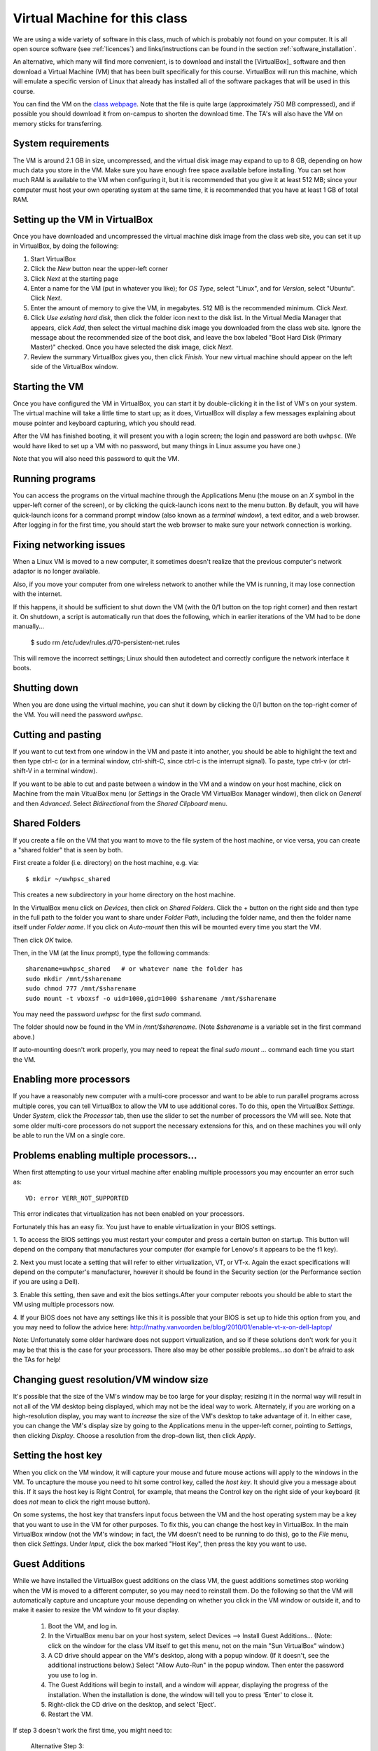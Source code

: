 
.. _vm:

=============================================================
Virtual Machine for this class
=============================================================

We are using a wide variety of software in this class, much of which is
probably not found on your computer.  It is all open source software (see
:ref:`licences`) and links/instructions
can be found in the section :ref:`software_installation`.

An alternative, which many will find more convenient, is to download and
install the [VirtualBox]_ software and then download a Virtual Machine (VM)
that has been built specifically for this course.  VirtualBox will run this
machine, which will emulate a specific version of Linux that already has
installed all of the software packages that will be used in this course.

You can find the VM on the `class 
webpage <http://faculty.washington.edu/rjl/classes/am583s2013/>`_.
Note that the file is quite
large (approximately 750 MB compressed), and if possible you should
download it from on-campus to shorten the download time.  The TA's will also
have the VM on memory sticks for transferring.


System requirements
-------------------

The VM is around 2.1 GB in size, uncompressed, and the virtual disk
image may expand to up to 8 GB, depending on how much data you store
in the VM.  Make sure you have enough free space available before
installing.  You can set how much RAM is available to the VM when
configuring it, but it is recommended that you give it at least 512
MB; since your computer must host your own operating system at the
same time, it is recommended that you have at least 1 GB of total RAM.

Setting up the VM in VirtualBox
-------------------------------

Once you have downloaded and uncompressed the virtual machine disk
image from the class web site, you can set it up in VirtualBox, by
doing the following:

#. Start VirtualBox

#. Click the *New* button near the upper-left corner

#. Click *Next* at the starting page

#. Enter a name for the VM (put in whatever you like); for *OS Type*,
   select "Linux", and for *Version*, select "Ubuntu".  Click *Next*.

#. Enter the amount of memory to give the VM, in megabytes.  
   512 MB is the recommended minimum.  Click *Next*.

#. Click *Use existing hard disk*, then click the folder icon next to
   the disk list.  In the Virtual Media Manager that appears, click
   *Add*, then select the virtual machine disk image you downloaded
   from the class web site.  Ignore the message about the recommended
   size of the boot disk, and leave the box labeled "Boot Hard Disk
   (Primary Master)" checked.  Once you have selected the disk image,
   click *Next*.

#. Review the summary VirtualBox gives you, then click *Finish*.  Your
   new virtual machine should appear on the left side of the VirtualBox
   window.


Starting the VM
---------------

Once you have configured the VM in VirtualBox, you can start it by
double-clicking it in the list of VM's on your system.  The virtual
machine will take a little time to start up; as it does, VirtualBox
will display a few messages explaining about mouse pointer and
keyboard capturing, which you should read.

After the VM has finished booting, it will present you with a login
screen; the login and password are both ``uwhpsc``.  (We would have
liked to set up a VM with no password, but many things in Linux assume
you have one.)

Note that you will also need this password to quit the VM.

Running programs
----------------

You can access the programs on the virtual machine through the Applications
Menu (the mouse on an *X* symbol in the upper-left corner of the
screen), or by clicking the quick-launch icons next to the menu
button.  By default, you will have quick-launch icons for a command
prompt window (also known as a *terminal window*), a text editor, and
a web browser.  After logging in for the first time, you should start
the web browser to make sure your network connection is working.

Fixing networking issues
------------------------

When a Linux VM is moved to a new computer, it sometimes doesn't
realize that the previous computer's network adaptor is no longer
available.  

Also, if you move your computer from one wireless network to another while
the VM is running, it may lose connection with the internet.  

If this happens, it should be sufficient to shut down the VM (with the 0/1
button on the top right corner) and then restart it.
On shutdown, a script is automatically run that does the following, which in
earlier iterations of the VM had to be done manually...

 $ sudo rm /etc/udev/rules.d/70-persistent-net.rules

This will remove the incorrect settings; Linux should then autodetect
and correctly configure the network interface it boots.  

Shutting down
-------------

When you are done using the virtual machine, you can shut it down by
clicking the 0/1 button on the top-right corner of the VM.
You will need the password `uwhpsc`.

Cutting and pasting
-------------------

If you want to cut text from one window in the VM and paste it into another,
you should be able to highlight the text and then type ctrl-c (or in a
terminal window, ctrl-shift-C, since ctrl-c is the interrupt signal). To
paste, type ctrl-v (or ctrl-shift-V in a terminal window).

If you want to be able to cut and paste between a window in the VM and a
window on your host machine, click on Machine from the main VitualBox menu
(or `Settings` in the Oracle VM VirtualBox Manager window), then click on
`General` and then `Advanced`.  Select `Bidirectional` from the `Shared
Clipboard` menu.

Shared Folders
--------------

If you create a file on the VM that you want to move to the file system of
the host machine, or vice versa, you can create a "shared folder" that is
seen by both.  

First create a folder (i.e. directory) on the host machine, e.g. via::

    $ mkdir ~/uwhpsc_shared

This creates a new subdirectory in your home directory on the host machine. 

In the VirtualBox menu click on `Devices`, then click on
`Shared Folders`.  Click the + button on the right side and then type in the
full path to the folder you want to share under `Folder Path`, including the
folder name, and then the folder name itself under `Folder name`.  
If you click on `Auto-mount` then this will be mounted every time you start
the VM.  

Then click `OK` twice.  

Then, in the VM (at the linux prompt), type the following commands::

    sharename=uwhpsc_shared   # or whatever name the folder has
    sudo mkdir /mnt/$sharename 
    sudo chmod 777 /mnt/$sharename 
    sudo mount -t vboxsf -o uid=1000,gid=1000 $sharename /mnt/$sharename 

You may need the password `uwhpsc` for the first `sudo` command.

The folder should now be found in the VM in `/mnt/$sharename`.
(Note `$sharename` is a variable set in the first command above.)

If auto-mounting doesn't work properly, you may need to repeat the final
`sudo mount ...` command  each time you start the VM.  


Enabling more processors
------------------------


If you have a reasonably new computer with a multi-core
processor and want to be able to run parallel programs across multiple
cores, you can tell VirtualBox to allow the VM to use additional
cores.  To do this, open the VirtualBox
*Settings*.  Under *System*, click the *Processor*
tab, then use the slider to set the number of processors the VM will
see.  Note that some older multi-core processors do not support the
necessary extensions for this, and on these machines you will only be
able to run the VM on a single core.

Problems enabling multiple processors...
------------------------

When first attempting to use your virtual machine after enabling multiple processors
you may encounter an error such as::

    VD: error VERR_NOT_SUPPORTED

This error indicates that virtualization has not been enabled on your processors. 

Fortunately this has an easy fix. You just have to enable virtualization in your BIOS
settings. 

1. To  access the BIOS settings you must restart your computer and press a certain
button on startup. This button will depend on the company that manufactures your computer 
(for example for Lenovo's it appears to be the f1 key).

2. Next you must locate a setting that will refer to either virtualization, VT, or VT-x. 
Again the exact specifications will depend on the computer's manufacturer, however
it should be found in the Security section (or the Performance section if you are using a Dell). 

3. Enable this setting,
then save and exit the bios settings.After your computer reboots you should be able to start the VM using multiple processors now. 

4. If your BIOS does not have any settings like this it is possible that your BIOS is set up to hide this option from you, and you
may need to follow the advice here: http://mathy.vanvoorden.be/blog/2010/01/enable-vt-x-on-dell-laptop/

Note: Unfortunately some older hardware does not support virtualization, and so if these solutions don't work for you it may
be that this is the case for your processors. There also may be other possible problems...so don't be afraid to ask the TAs for help! 

Changing guest resolution/VM window size
----------------------------------------

.. seealso:: 
   The section :ref:`vm_additions`, which makes this easier.

It's possible that the size of the VM's window may be too large for
your display; resizing it in the normal way will result in not all of
the VM desktop being displayed, which may not be the ideal way to
work.  Alternately, if you are working on a high-resolution display,
you may want to *increase* the size of the VM's desktop to take
advantage of it.  In either case, you can change the VM's display size
by going to the Applications menu in the upper-left corner, pointing to
*Settings*, then clicking *Display*.  Choose a resolution from the
drop-down list, then click *Apply*.

Setting the host key
--------------------

.. seealso:: 
   The section :ref:`vm_additions`, which makes this easier.

When you click on the VM window, it will capture your mouse and future mouse
actions will apply to the windows in the VM.  To uncapture the mouse you
need to hit some control key, called the *host key*.  It should give you a
message about this.  If it says the host key is Right Control, for example,
that means the Control key on the right side of your keyboard (it does *not*
mean to click the right mouse button).

On some systems, the host key that transfers input focus between the
VM and the host operating system may be a key that you want to use in
the VM for other purposes.  To fix this, you can
change the host key in VirtualBox.  In the main VirtualBox window (not
the VM's window; in fact, the VM doesn't need to be running to do
this), go to the *File* menu, then click *Settings*.  Under *Input*,
click the box marked "Host Key", then press the key you want to use.

.. _vm_additions:

Guest Additions
---------------

While we have installed the VirtualBox guest additions on the class
VM, the guest additions sometimes stop working when the VM is moved to
a different computer, so you may need to reinstall them.
Do the following so that the VM will automatically capture and uncapture
your mouse depending on whether you click in the VM window or outside it,
and to make it easier to resize the VM window to fit your display.


    1. Boot the VM, and log in.

    2. In the VirtualBox menu bar on your host system, select Devices -->
       Install Guest Additions...  (Note: click on the window for the class
       VM itself to get this menu, not on the main "Sun VirtualBox" window.)

    3. A CD drive should appear on the VM's desktop, along with a popup
       window.  (If it doesn't, see the additional instructions below.)
       Select "Allow Auto-Run" in the popup window.  Then enter the
       password you use to log in.

    4. The Guest Additions will begin to install, and a window will appear,
       displaying the progress of the installation.  When the installation is done,
       the window will tell you to press 'Enter' to close it.

    5. Right-click the CD drive on the desktop, and select 'Eject'.

    6. Restart the VM.

If step 3 doesn't work the first time, you might need to:

  Alternative Step 3:
    #. Reboot the VM.
    #. Mount the CD image by right-clicking the CD drive icon, and clicking
       'Mount'.
    #. Double click the CD image to open it.
    #. Double click 'autorun.sh'.
    #. Enter the VM password to install. 

How This Virtual Machine was made
-----------------------------------

    1. Download Ubuntu 12.04 PC (Intel x86) alternate install ISO from 
       http://cdimage.ubuntu.com/xubuntu/releases/12.04.2/release/xubuntu-12.04.2-alternate-i386.iso

    2. Create a new virtual box

    3. Set the system as Ubuntu

    4. Use defualt options

    5. After that double click on your new virtual machine...a dropdown
       box should appear where you can select
       your ubuntu iso

    6. As you are installing...at the first menu hit F4 and install a 
       command line system

    7. Let the install proceed following the instructions as given. On most
       options the default answer will be appropriate.
       When it comes time to format the hard drive, choose the manual option.
       Format all the free space and set it as the mount
       point. From the next list choose root (you dont need a swap space). 

    8. Install the necessary packages

       .. literalinclude:: install.sh

    9. To setup the login screen edit the file Xresources so that the 
       greeting line says.::

	xlogin*greeting: Login and Password are uwhpsc

    10. Create the file uwhpscvm-shutdown.::

       .. literalinclude:: uwhpscvm-shutdown

    11. Save it at.::

	/usr/local/bin/uwhpscvm-shutdown

    12. Execute the following command command.::

	$ sudo chmod +x /usr/local/bin/uwhpscvm-shutdown

    13. Right click on the upper panel and select add new items and choose
        to add a new launcher.

    14. Name the new launcher something like shutdown and in the command 
        blank copy the following line.::

	 gksudo /usr/local/bin/uwhpscvm-shutdown

    15. Go to preferred applications and select Thunar for file managment 
        and the xfce4 terminal.

    16. Run jockey-gtk and install guest-additions.

    17. Go to Applications then Settings then screensaver and select 
        "disable screen saver" mode

    18. In the settings menu select the general settings and hit the advanced
        tab. Here you can set the clipboard and drag
        and drop to allow Host To Guest.

    19. Shutdown the machine and then go to the main virtualbox screen.
        Click on the virtualmachine and then hit the settings button.

    20. After, in the system settings click on the processor tab. This may let
        you allow the virtual machine to use more than one processor (depending
        on your computer). Choose a setting somewhere in the green section of
        the Processors slider. 

About the VM
------------

The class virtual machine is running XUbuntu 12.04, a variant of Ubuntu
Linux (`<http://www.ubuntu.com>`_), which itself is an offshoot of
Debian GNU/Linux (`<http://www.debian.org>`_).  XUbuntu is a
stripped-down, simplified version of Ubuntu suitable for running on
smaller systems (or virtual machines); it runs the *xfce4* desktop
environment.


Further reading
---------------

[VirtualBox]_
[VirtualBox-documentation]_
